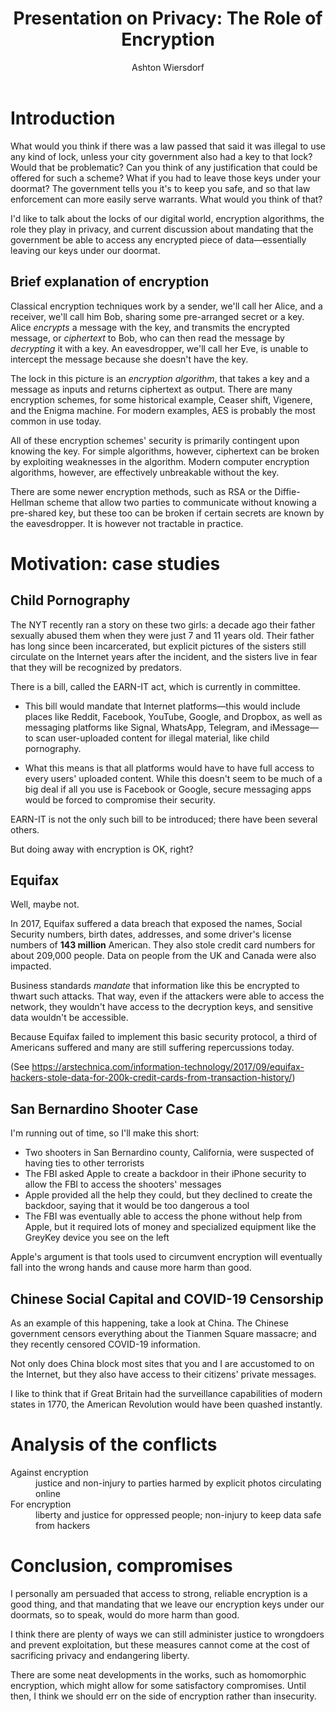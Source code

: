 #+TITLE: Presentation on Privacy: The Role of Encryption
#+AUTHOR: Ashton Wiersdorf

* Introduction

# Read this section a little slowly

What would you think if there was a law passed that said it was illegal to use any kind of lock, unless your city government also had a key to that lock? Would that be problematic? Can you think of any justification that could be offered for such a scheme? What if you had to leave those keys under your doormat? The government tells you it's to keep you safe, and so that law enforcement can more easily serve warrants. What would you think of that?

I'd like to talk about the locks of our digital world, encryption algorithms, the role they play in privacy, and current discussion about mandating that the government be able to access any encrypted piece of data---essentially leaving our keys under our doormat.

# 0:22

** Brief explanation of encryption
   # make this section brief in the extreme

Classical encryption techniques work by a sender, we'll call her Alice, and a receiver, we'll call him Bob, sharing some pre-arranged secret or a key. Alice /encrypts/ a message with the key, and transmits the encrypted message, or /ciphertext/ to Bob, who can then read the message by /decrypting/ it with a key. An eavesdropper, we'll call her Eve, is unable to intercept the message because she doesn't have the key.

# Graphic: Classical encryption

The lock in this picture is an /encryption algorithm/, that takes a key and a message as inputs and returns ciphertext as output. There are many encryption schemes, for some historical example, Ceaser shift, Vigenere, and the Enigma machine. For modern examples, AES is probably the most common in use today.

All of these encryption schemes' security is primarily contingent upon knowing the key. For simple algorithms, however, ciphertext can be broken by exploiting weaknesses in the algorithm. Modern computer encryption algorithms, however, are effectively unbreakable without the key.

There are some newer encryption methods, such as RSA or the Diffie-Hellman scheme that allow two parties to communicate without knowing a pre-shared key, but these too can be broken if certain secrets are known by the eavesdropper. It is however not tractable in practice.

# Expensive section: ~1 minute
# 1:25

* Motivation: case studies

** Child Pornography

The NYT recently ran a story on these two girls: a decade ago their father sexually abused them when they were just 7 and 11 years old. Their father has long since been incarcerated, but explicit pictures of the sisters still circulate on the Internet years after the incident, and the sisters live in fear that they will be recognized by predators.

There is a bill, called the EARN-IT act, which is currently in committee.

 - This bill would mandate that Internet platforms---this would include places like Reddit, Facebook, YouTube, Google, and Dropbox, as well as messaging platforms like Signal, WhatsApp, Telegram, and iMessage---to scan user-uploaded content for illegal material, like child pornography.

 - What this means is that all platforms would have to have full access to every users' uploaded content. While this doesn't seem to be much of a big deal if all you use is Facebook or Google, secure messaging apps would be forced to compromise their security.

EARN-IT is not the only such bill to be introduced; there have been several others.

But doing away with encryption is OK, right?

** Equifax

Well, maybe not.

In 2017, Equifax suffered a data breach that exposed the names, Social Security numbers, birth dates, addresses, and some driver's license numbers of *143 million* American. They also stole credit card numbers for about 209,000 people. Data on people from the UK and Canada were also impacted.

# TODO: Maybe include a graphic of how the attack unfolded here

Business standards /mandate/ that information like this be encrypted to thwart such attacks. That way, even if the attackers were able to access the network, they wouldn't have access to the decryption keys, and sensitive data wouldn't be accessible.

Because Equifax failed to implement this basic security protocol, a third of Americans suffered and many are still suffering repercussions today.

(See https://arstechnica.com/information-technology/2017/09/equifax-hackers-stole-data-for-200k-credit-cards-from-transaction-history/)

** San Bernardino Shooter Case

I'm running out of time, so I'll make this short:

 - Two shooters in San Bernardino county, California, were suspected of having ties to other terrorists
 - The FBI asked Apple to create a backdoor in their iPhone security to allow the FBI to access the shooters' messages
 - Apple provided all the help they could, but they declined to create the backdoor, saying that it would be too dangerous a tool
 - The FBI was eventually able to access the phone without help from Apple, but it required lots of money and specialized equipment like the GreyKey device you see on the left

Apple's argument is that tools used to circumvent encryption will eventually fall into the wrong hands and cause more harm than good.

** Chinese Social Capital and COVID-19 Censorship

As an example of this happening, take a look at China. The Chinese government censors everything about the Tianmen Square massacre; and they recently censored COVID-19 information.

Not only does China block most sites that you and I are accustomed to on the Internet, but they also have access to their citizens' private messages.

I like to think that if Great Britain had the surveillance capabilities of modern states in 1770, the American Revolution would have been quashed instantly.

* Analysis of the conflicts

 - Against encryption :: justice and non-injury to parties harmed by explicit photos circulating online
 - For encryption :: liberty and justice for oppressed people; non-injury to keep data safe from hackers

* Conclusion, compromises

I personally am persuaded that access to strong, reliable encryption is a good thing, and that mandating that we leave our encryption keys under our doormats, so to speak, would do more harm than good.

I think there are plenty of ways we can still administer justice to wrongdoers and prevent exploitation, but these measures cannot come at the cost of sacrificing privacy and endangering liberty.

There are some neat developments in the works, such as homomorphic encryption, which might allow for some satisfactory compromises. Until then, I think we should err on the side of encryption rather than insecurity.
